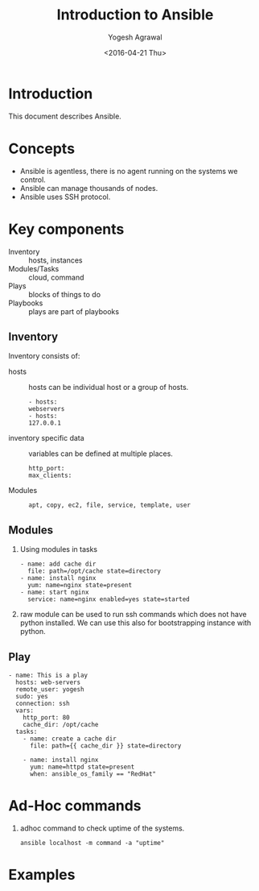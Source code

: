 #+Title: Introduction to Ansible
#+Date: <2016-04-21 Thu>
#+Author: Yogesh Agrawal
#+Email: yogeshiiith@gmail.com; yogesh@vlabs.ac.in


* Introduction
  This document describes Ansible.

* Concepts
  - Ansible is agentless, there is no agent running on the systems we
    control.
  - Ansible can manage thousands of nodes.
  - Ansible uses SSH protocol.

* Key components
  - Inventory :: hosts, instances
  - Modules/Tasks :: cloud, command
  - Plays :: blocks of things to do
  - Playbooks :: plays are part of playbooks

** Inventory
  Inventory consists of:
  - hosts :: hosts can be individual host or a group of hosts.
    #+BEGIN_EXAMPLE
    - hosts:
    webservers
    - hosts:
    127.0.0.1
    #+END_EXAMPLE

  - inventory specific data :: variables can be defined at multiple
       places.
    #+BEGIN_EXAMPLE
    http_port:
    max_clients:
    #+END_EXAMPLE
  
  - Modules ::
    #+BEGIN_EXAMPLE
    apt, copy, ec2, file, service, template, user
    #+END_EXAMPLE

** Modules
  1. Using modules in tasks
     #+BEGIN_EXAMPLE
     - name: add cache dir
       file: path=/opt/cache state=directory
     - name: install nginx
       yum: name=nginx state=present
     - name: start nginx
       service: name=nginx enabled=yes state=started
     #+END_EXAMPLE
  2. raw module can be used to run ssh commands which does not have
     python installed. We can use this also for bootstrapping instance
     with python.

** Play
  #+BEGIN_EXAMPLE
  - name: This is a play
    hosts: web-servers
    remote_user: yogesh
    sudo: yes
    connection: ssh
    vars:
      http_port: 80
      cache_dir: /opt/cache
    tasks:
      - name: create a cache dir
        file: path={{ cache_dir }} state=directory

      - name: install nginx
        yum: name=httpd state=present
        when: ansible_os_family == "RedHat"
  #+END_EXAMPLE
* Ad-Hoc commands
  1. adhoc command to check uptime of the systems.
     #+BEGIN_EXAMPLE
     ansible localhost -m command -a "uptime"
     #+END_EXAMPLE

* Examples
